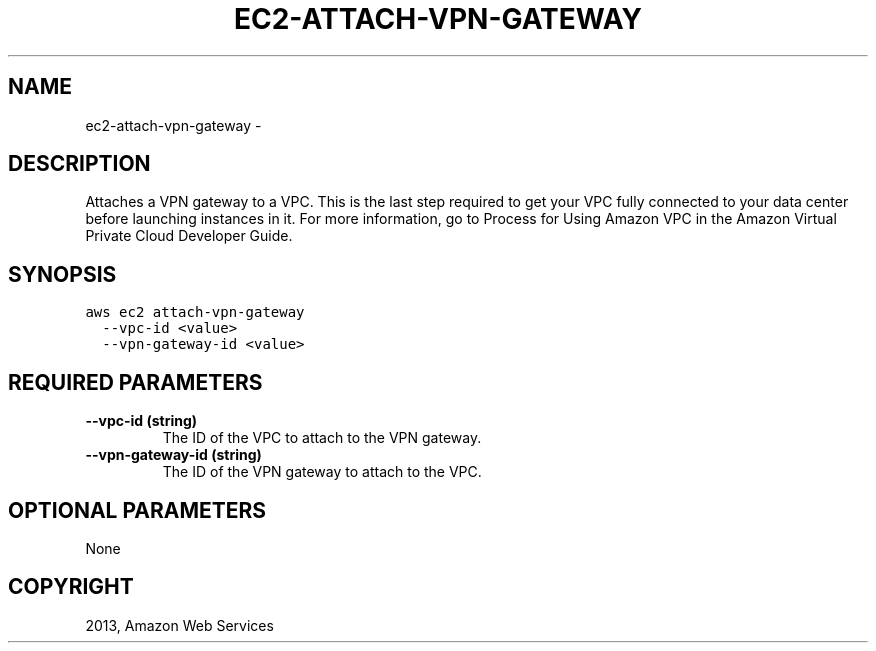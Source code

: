 .TH "EC2-ATTACH-VPN-GATEWAY" "1" "March 11, 2013" "0.8" "aws-cli"
.SH NAME
ec2-attach-vpn-gateway \- 
.
.nr rst2man-indent-level 0
.
.de1 rstReportMargin
\\$1 \\n[an-margin]
level \\n[rst2man-indent-level]
level margin: \\n[rst2man-indent\\n[rst2man-indent-level]]
-
\\n[rst2man-indent0]
\\n[rst2man-indent1]
\\n[rst2man-indent2]
..
.de1 INDENT
.\" .rstReportMargin pre:
. RS \\$1
. nr rst2man-indent\\n[rst2man-indent-level] \\n[an-margin]
. nr rst2man-indent-level +1
.\" .rstReportMargin post:
..
.de UNINDENT
. RE
.\" indent \\n[an-margin]
.\" old: \\n[rst2man-indent\\n[rst2man-indent-level]]
.nr rst2man-indent-level -1
.\" new: \\n[rst2man-indent\\n[rst2man-indent-level]]
.in \\n[rst2man-indent\\n[rst2man-indent-level]]u
..
.\" Man page generated from reStructuredText.
.
.SH DESCRIPTION
.sp
Attaches a VPN gateway to a VPC. This is the last step required to get your VPC
fully connected to your data center before launching instances in it. For more
information, go to Process for Using Amazon VPC in the Amazon Virtual Private
Cloud Developer Guide.
.SH SYNOPSIS
.sp
.nf
.ft C
aws ec2 attach\-vpn\-gateway
  \-\-vpc\-id <value>
  \-\-vpn\-gateway\-id <value>
.ft P
.fi
.SH REQUIRED PARAMETERS
.INDENT 0.0
.TP
.B \fB\-\-vpc\-id\fP  (string)
The ID of the VPC to attach to the VPN gateway.
.TP
.B \fB\-\-vpn\-gateway\-id\fP  (string)
The ID of the VPN gateway to attach to the VPC.
.UNINDENT
.SH OPTIONAL PARAMETERS
.sp
None
.SH COPYRIGHT
2013, Amazon Web Services
.\" Generated by docutils manpage writer.
.
